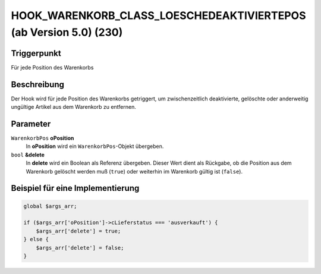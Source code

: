 HOOK_WARENKORB_CLASS_LOESCHEDEAKTIVIERTEPOS (ab Version 5.0) (230)
==================================================================

Triggerpunkt
""""""""""""

Für jede Position des Warenkorbs

Beschreibung
""""""""""""

Der Hook wird für jede Position des Warenkorbs getriggert, um zwischenzeitlich deaktivierte, gelöschte oder anderweitig ungültige Artikel aus dem Warenkorb zu entfernen.

Parameter
"""""""""

``WarenkorbPos`` **oPosition**
    In **oPosition** wird ein ``WarenkorbPos``-Objekt übergeben.

``bool`` **&delete**
    In **delete** wird ein Boolean als Referenz übergeben. Dieser Wert dient als Rückgabe, ob die Position aus dem Warenkorb gelöscht werden muß (``true``) oder weiterhin im Warenkorb gültig ist (``false``).

Beispiel für eine Implementierung
"""""""""""""""""""""""""""""""""

.. code-block:: php

    global $args_arr;

    if ($args_arr['oPosition']->cLieferstatus === 'ausverkauft') {
        $args_arr['delete'] = true;
    } else {
        $args_arr['delete'] = false;
    }

